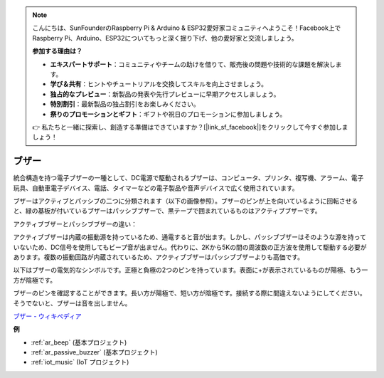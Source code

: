 .. note::

    こんにちは、SunFounderのRaspberry Pi & Arduino & ESP32愛好家コミュニティへようこそ！Facebook上でRaspberry Pi、Arduino、ESP32についてもっと深く掘り下げ、他の愛好家と交流しましょう。

    **参加する理由は？**

    - **エキスパートサポート**：コミュニティやチームの助けを借りて、販売後の問題や技術的な課題を解決します。
    - **学び＆共有**：ヒントやチュートリアルを交換してスキルを向上させましょう。
    - **独占的なプレビュー**：新製品の発表や先行プレビューに早期アクセスしましょう。
    - **特別割引**：最新製品の独占割引をお楽しみください。
    - **祭りのプロモーションとギフト**：ギフトや祝日のプロモーションに参加しましょう。

    👉 私たちと一緒に探索し、創造する準備はできていますか？[|link_sf_facebook|]をクリックして今すぐ参加しましょう！

.. _cpn_buzzer:

ブザー
=======

.. image:: img/buzzer.png
    :width: 600

統合構造を持つ電子ブザーの一種として、DC電源で駆動されるブザーは、コンピュータ、プリンタ、複写機、アラーム、電子玩具、自動車電子デバイス、電話、タイマーなどの電子製品や音声デバイスで広く使用されています。

ブザーはアクティブとパッシブの二つに分類されます（以下の画像参照）。ブザーのピンが上を向いているように回転させると、緑の基板が付いているブザーはパッシブブザーで、黒テープで囲まれているものはアクティブブザーです。

アクティブブザーとパッシブブザーの違い：

アクティブブザーは内蔵の振動源を持っているため、通電すると音が出ます。しかし、パッシブブザーはそのような源を持っていないため、DC信号を使用してもビープ音が出ません。代わりに、2Kから5Kの間の周波数の正方波を使用して駆動する必要があります。複数の振動回路が内蔵されているため、アクティブブザーはパッシブブザーよりも高価です。

以下はブザーの電気的なシンボルです。正極と負極の2つのピンを持っています。表面に+が表示されているものが陽極、もう一方が陰極です。

.. image:: img/buzzer_symbol.png
    :width: 150

ブザーのピンを確認することができます。長い方が陽極で、短い方が陰極です。接続する際に間違えないようにしてください。そうでないと、ブザーは音を出しません。

`ブザー - ウィキペディア <https://en.wikipedia.org/wiki/Buzzer>`_

**例**

* :ref:`ar_beep` (基本プロジェクト)
* :ref:`ar_passive_buzzer` (基本プロジェクト)
* :ref:`iot_music` (IoT プロジェクト)
